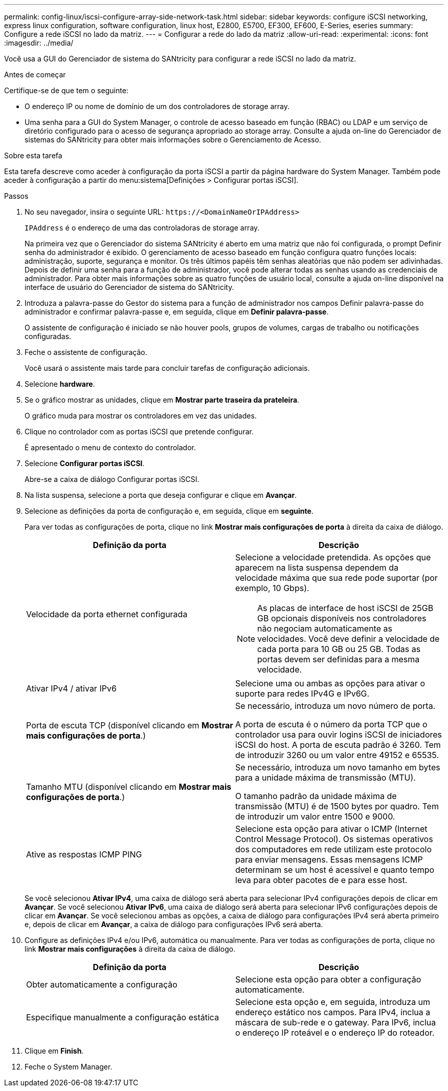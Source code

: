 ---
permalink: config-linux/iscsi-configure-array-side-network-task.html 
sidebar: sidebar 
keywords: configure iSCSI networking, express linux configuration, software configuration, linux host, E2800, E5700, EF300, EF600, E-Series, eseries 
summary: Configure a rede iSCSI no lado da matriz. 
---
= Configurar a rede do lado da matriz
:allow-uri-read: 
:experimental: 
:icons: font
:imagesdir: ../media/


[role="lead"]
Você usa a GUI do Gerenciador de sistema do SANtricity para configurar a rede iSCSI no lado da matriz.

.Antes de começar
Certifique-se de que tem o seguinte:

* O endereço IP ou nome de domínio de um dos controladores de storage array.
* Uma senha para a GUI do System Manager, o controle de acesso baseado em função (RBAC) ou LDAP e um serviço de diretório configurado para o acesso de segurança apropriado ao storage array. Consulte a ajuda on-line do Gerenciador de sistemas do SANtricity para obter mais informações sobre o Gerenciamento de Acesso.


.Sobre esta tarefa
Esta tarefa descreve como aceder à configuração da porta iSCSI a partir da página hardware do System Manager. Também pode aceder à configuração a partir do menu:sistema[Definições > Configurar portas iSCSI].

.Passos
. No seu navegador, insira o seguinte URL: `+https://<DomainNameOrIPAddress>+`
+
`IPAddress` é o endereço de uma das controladoras de storage array.

+
Na primeira vez que o Gerenciador do sistema SANtricity é aberto em uma matriz que não foi configurada, o prompt Definir senha do administrador é exibido. O gerenciamento de acesso baseado em função configura quatro funções locais: administração, suporte, segurança e monitor. Os três últimos papéis têm senhas aleatórias que não podem ser adivinhadas. Depois de definir uma senha para a função de administrador, você pode alterar todas as senhas usando as credenciais de administrador. Para obter mais informações sobre as quatro funções de usuário local, consulte a ajuda on-line disponível na interface de usuário do Gerenciador de sistema do SANtricity.

. Introduza a palavra-passe do Gestor do sistema para a função de administrador nos campos Definir palavra-passe do administrador e confirmar palavra-passe e, em seguida, clique em *Definir palavra-passe*.
+
O assistente de configuração é iniciado se não houver pools, grupos de volumes, cargas de trabalho ou notificações configuradas.

. Feche o assistente de configuração.
+
Você usará o assistente mais tarde para concluir tarefas de configuração adicionais.

. Selecione *hardware*.
. Se o gráfico mostrar as unidades, clique em *Mostrar parte traseira da prateleira*.
+
O gráfico muda para mostrar os controladores em vez das unidades.

. Clique no controlador com as portas iSCSI que pretende configurar.
+
É apresentado o menu de contexto do controlador.

. Selecione *Configurar portas iSCSI*.
+
Abre-se a caixa de diálogo Configurar portas iSCSI.

. Na lista suspensa, selecione a porta que deseja configurar e clique em *Avançar*.
. Selecione as definições da porta de configuração e, em seguida, clique em *seguinte*.
+
Para ver todas as configurações de porta, clique no link *Mostrar mais configurações de porta* à direita da caixa de diálogo.

+
|===
| Definição da porta | Descrição 


 a| 
Velocidade da porta ethernet configurada
 a| 
Selecione a velocidade pretendida. As opções que aparecem na lista suspensa dependem da velocidade máxima que sua rede pode suportar (por exemplo, 10 Gbps).


NOTE: As placas de interface de host iSCSI de 25GB GB opcionais disponíveis nos controladores não negociam automaticamente as velocidades. Você deve definir a velocidade de cada porta para 10 GB ou 25 GB. Todas as portas devem ser definidas para a mesma velocidade.



 a| 
Ativar IPv4 / ativar IPv6
 a| 
Selecione uma ou ambas as opções para ativar o suporte para redes IPv4G e IPv6G.



 a| 
Porta de escuta TCP (disponível clicando em *Mostrar mais configurações de porta*.)
 a| 
Se necessário, introduza um novo número de porta.

A porta de escuta é o número da porta TCP que o controlador usa para ouvir logins iSCSI de iniciadores iSCSI do host. A porta de escuta padrão é 3260. Tem de introduzir 3260 ou um valor entre 49152 e 65535.



 a| 
Tamanho MTU (disponível clicando em *Mostrar mais configurações de porta*.)
 a| 
Se necessário, introduza um novo tamanho em bytes para a unidade máxima de transmissão (MTU).

O tamanho padrão da unidade máxima de transmissão (MTU) é de 1500 bytes por quadro. Tem de introduzir um valor entre 1500 e 9000.



 a| 
Ative as respostas ICMP PING
 a| 
Selecione esta opção para ativar o ICMP (Internet Control Message Protocol). Os sistemas operativos dos computadores em rede utilizam este protocolo para enviar mensagens. Essas mensagens ICMP determinam se um host é acessível e quanto tempo leva para obter pacotes de e para esse host.

|===
+
Se você selecionou *Ativar IPv4*, uma caixa de diálogo será aberta para selecionar IPv4 configurações depois de clicar em *Avançar*. Se você selecionou *Ativar IPv6*, uma caixa de diálogo será aberta para selecionar IPv6 configurações depois de clicar em *Avançar*. Se você selecionou ambas as opções, a caixa de diálogo para configurações IPv4 será aberta primeiro e, depois de clicar em *Avançar*, a caixa de diálogo para configurações IPv6 será aberta.

. Configure as definições IPv4 e/ou IPv6, automática ou manualmente. Para ver todas as configurações de porta, clique no link *Mostrar mais configurações* à direita da caixa de diálogo.
+
|===
| Definição da porta | Descrição 


 a| 
Obter automaticamente a configuração
 a| 
Selecione esta opção para obter a configuração automaticamente.



 a| 
Especifique manualmente a configuração estática
 a| 
Selecione esta opção e, em seguida, introduza um endereço estático nos campos. Para IPv4, inclua a máscara de sub-rede e o gateway. Para IPv6, inclua o endereço IP roteável e o endereço IP do roteador.

|===
. Clique em *Finish*.
. Feche o System Manager.


